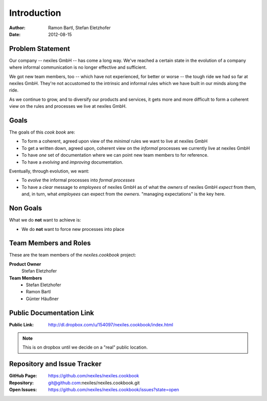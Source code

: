 ============
Introduction
============

:Author:    Ramon Bartl, Stefan Eletzhofer
:Date:      2012-08-15

Problem Statement
=================

Our company -- nexiles GmbH -- has come a long way.  We've reached a
certain state in the evolution of a company where informal communication is
no longer effective and sufficient.

We got new team members, too -- which have not experienced, for better or worse --
the tough ride we had so far at nexiles GmbH.  They're not accustomed to
the intrinsic and informal rules which we have built in our minds along the
ride.

As we continue to grow, and to diversify our products and services, it gets
more and more difficult to form a coherent view on the rules and processes
we live at nexiles GmbH.

Goals
=====

The goals of this *cook book* are:

- To form a coherent, agreed upon view of the *minimal* rules we want to
  live at nexiles GmbH

- To get a written down, agreed upon, coherent view on the *informal*
  processes we currently live at nexiles GmbH

- To have *one* set of documentation where we can point new team members
  to for reference.

- To have a *evolving* and *improving* documentation.

Eventually, through evolution, we want:

- To *evolve* the informal processes into *formal processes*

- To have a *clear* message to *employees* of nexiles GmbH as of what the
  *owners* of nexiles GmbH *expect* from them, and, in turn, what
  *employees* can expect from the *owners*.  "managing expectations" is the
  key here.

Non Goals
=========

What we do **not** want to achieve is:

- We do **not** want to force new processes into place

Team Members and Roles
======================

These are the team members of the *nexiles.cookbook* project:

**Product Owner**
    Stefan Eletzhofer

**Team Members**
    - Stefan Eletzhofer
    - Ramon Bartl
    - Günter Häußner

Public Documentation Link
=========================

:Public Link:  http://dl.dropbox.com/u/154097/nexiles.cookbook/index.html

.. note:: This is on dropbox until we decide on a "real" public location.


Repository and Issue Tracker
============================

:GitHub Page:  https://github.com/nexiles/nexiles.cookbook
:Repository:   git@github.com:nexiles/nexiles.cookbook.git
:Open Issues:  https://github.com/nexiles/nexiles.cookbook/issues?state=open

.. vim: set ft=rst tw=75 nocin nosi ai spell sw=4 ts=4 expandtab:
